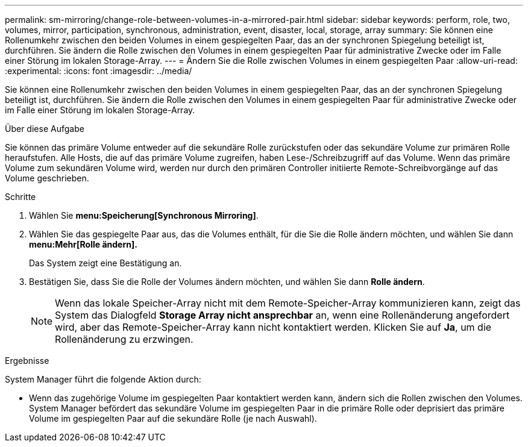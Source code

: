 ---
permalink: sm-mirroring/change-role-between-volumes-in-a-mirrored-pair.html 
sidebar: sidebar 
keywords: perform, role, two, volumes, mirror, participation, synchronous, administration, event, disaster, local, storage, array 
summary: Sie können eine Rollenumkehr zwischen den beiden Volumes in einem gespiegelten Paar, das an der synchronen Spiegelung beteiligt ist, durchführen. Sie ändern die Rolle zwischen den Volumes in einem gespiegelten Paar für administrative Zwecke oder im Falle einer Störung im lokalen Storage-Array. 
---
= Ändern Sie die Rolle zwischen Volumes in einem gespiegelten Paar
:allow-uri-read: 
:experimental: 
:icons: font
:imagesdir: ../media/


[role="lead"]
Sie können eine Rollenumkehr zwischen den beiden Volumes in einem gespiegelten Paar, das an der synchronen Spiegelung beteiligt ist, durchführen. Sie ändern die Rolle zwischen den Volumes in einem gespiegelten Paar für administrative Zwecke oder im Falle einer Störung im lokalen Storage-Array.

.Über diese Aufgabe
Sie können das primäre Volume entweder auf die sekundäre Rolle zurückstufen oder das sekundäre Volume zur primären Rolle heraufstufen. Alle Hosts, die auf das primäre Volume zugreifen, haben Lese-/Schreibzugriff auf das Volume. Wenn das primäre Volume zum sekundären Volume wird, werden nur durch den primären Controller initiierte Remote-Schreibvorgänge auf das Volume geschrieben.

.Schritte
. Wählen Sie *menu:Speicherung[Synchronous Mirroring]*.
. Wählen Sie das gespiegelte Paar aus, das die Volumes enthält, für die Sie die Rolle ändern möchten, und wählen Sie dann *menu:Mehr[Rolle ändern].*
+
Das System zeigt eine Bestätigung an.

. Bestätigen Sie, dass Sie die Rolle der Volumes ändern möchten, und wählen Sie dann *Rolle ändern*.
+
[NOTE]
====
Wenn das lokale Speicher-Array nicht mit dem Remote-Speicher-Array kommunizieren kann, zeigt das System das Dialogfeld *Storage Array nicht ansprechbar* an, wenn eine Rollenänderung angefordert wird, aber das Remote-Speicher-Array kann nicht kontaktiert werden. Klicken Sie auf *Ja*, um die Rollenänderung zu erzwingen.

====


.Ergebnisse
System Manager führt die folgende Aktion durch:

* Wenn das zugehörige Volume im gespiegelten Paar kontaktiert werden kann, ändern sich die Rollen zwischen den Volumes. System Manager befördert das sekundäre Volume im gespiegelten Paar in die primäre Rolle oder deprisiert das primäre Volume im gespiegelten Paar auf die sekundäre Rolle (je nach Auswahl).

